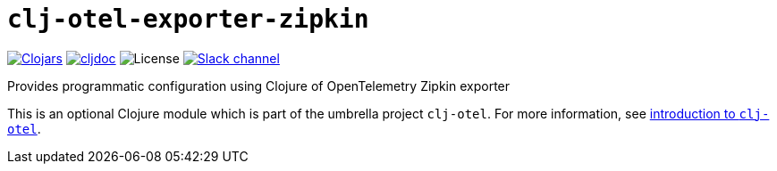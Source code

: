 = `clj-otel-exporter-zipkin`

image:https://img.shields.io/clojars/v/org.clojars.middleware-dev/clj-otel-exporter-zipkin?logo=clojure&logoColor=white[Clojars,link=https://clojars.org/org.clojars.middleware-dev/clj-otel-exporter-zipkin]
ifndef::env-cljdoc[]
image:https://cljdoc.org/badge/org.clojars.middleware-dev/clj-otel-exporter-zipkin[cljdoc,link=https://cljdoc.org/d/org.clojars.middleware-dev/clj-otel-exporter-zipkin]
endif::[]
image:https://img.shields.io/github/license/middleware-dev/clj-otel[License]
image:https://img.shields.io/badge/clojurians-clj--otel-blue.svg?logo=slack[Slack channel,link=https://clojurians.slack.com/messages/clj-otel]

Provides programmatic configuration using Clojure of OpenTelemetry Zipkin exporter

This is an optional Clojure module which is part of the umbrella project `clj-otel`.
For more information, see
ifdef::env-cljdoc[]
https://cljdoc.org/d/org.clojars.middleware-dev/clj-otel-api/CURRENT[introduction to `clj-otel`].
endif::[]
ifndef::env-cljdoc[]
xref:../README.adoc[introduction to `clj-otel`].
endif::[]

